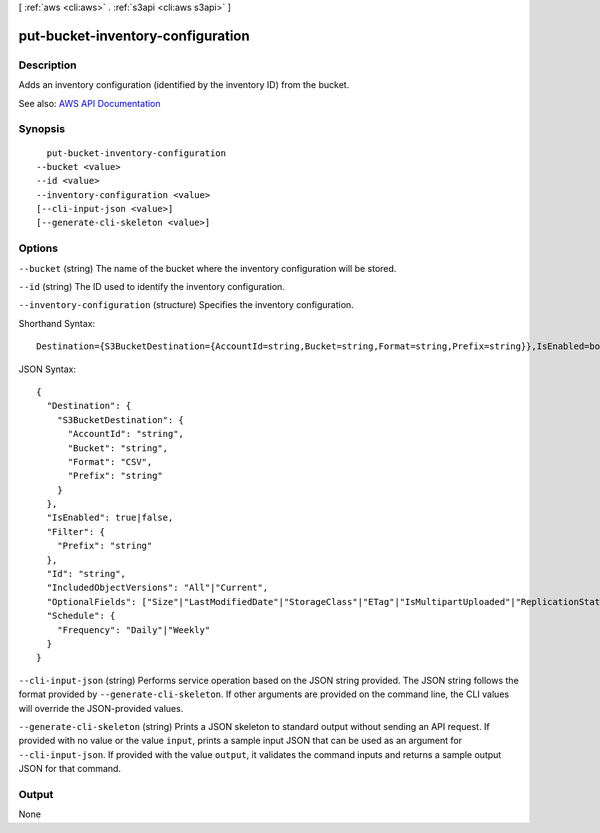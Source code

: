 [ :ref:`aws <cli:aws>` . :ref:`s3api <cli:aws s3api>` ]

.. _cli:aws s3api put-bucket-inventory-configuration:


**********************************
put-bucket-inventory-configuration
**********************************



===========
Description
===========

Adds an inventory configuration (identified by the inventory ID) from the bucket.

See also: `AWS API Documentation <https://docs.aws.amazon.com/goto/WebAPI/s3-2006-03-01/PutBucketInventoryConfiguration>`_


========
Synopsis
========

::

    put-bucket-inventory-configuration
  --bucket <value>
  --id <value>
  --inventory-configuration <value>
  [--cli-input-json <value>]
  [--generate-cli-skeleton <value>]




=======
Options
=======

``--bucket`` (string)
The name of the bucket where the inventory configuration will be stored.

``--id`` (string)
The ID used to identify the inventory configuration.

``--inventory-configuration`` (structure)
Specifies the inventory configuration.



Shorthand Syntax::

    Destination={S3BucketDestination={AccountId=string,Bucket=string,Format=string,Prefix=string}},IsEnabled=boolean,Filter={Prefix=string},Id=string,IncludedObjectVersions=string,OptionalFields=string,string,Schedule={Frequency=string}




JSON Syntax::

  {
    "Destination": {
      "S3BucketDestination": {
        "AccountId": "string",
        "Bucket": "string",
        "Format": "CSV",
        "Prefix": "string"
      }
    },
    "IsEnabled": true|false,
    "Filter": {
      "Prefix": "string"
    },
    "Id": "string",
    "IncludedObjectVersions": "All"|"Current",
    "OptionalFields": ["Size"|"LastModifiedDate"|"StorageClass"|"ETag"|"IsMultipartUploaded"|"ReplicationStatus", ...],
    "Schedule": {
      "Frequency": "Daily"|"Weekly"
    }
  }



``--cli-input-json`` (string)
Performs service operation based on the JSON string provided. The JSON string follows the format provided by ``--generate-cli-skeleton``. If other arguments are provided on the command line, the CLI values will override the JSON-provided values.

``--generate-cli-skeleton`` (string)
Prints a JSON skeleton to standard output without sending an API request. If provided with no value or the value ``input``, prints a sample input JSON that can be used as an argument for ``--cli-input-json``. If provided with the value ``output``, it validates the command inputs and returns a sample output JSON for that command.



======
Output
======

None